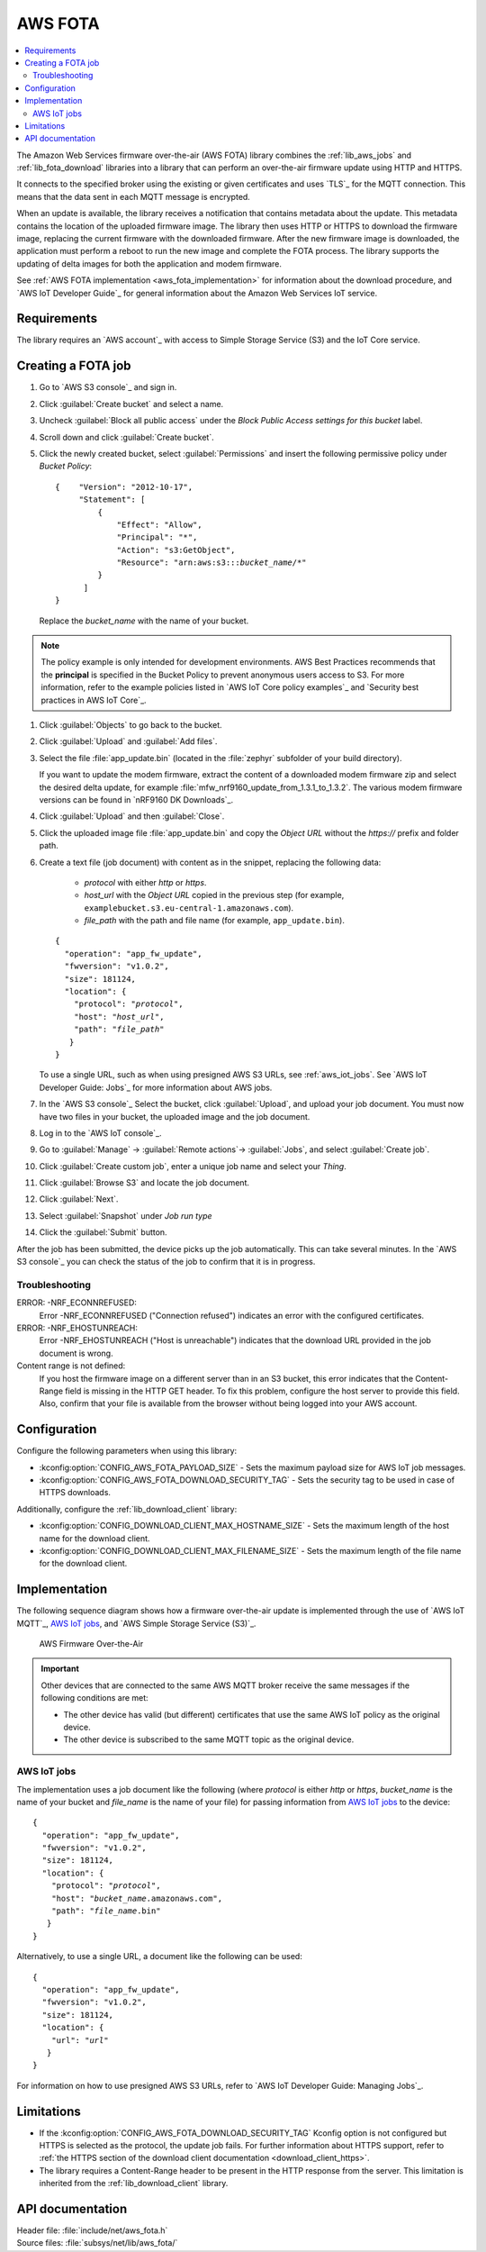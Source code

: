 .. _lib_aws_fota:

AWS FOTA
########

.. contents::
   :local:
   :depth: 2

The Amazon Web Services firmware over-the-air (AWS FOTA) library combines the :ref:`lib_aws_jobs` and :ref:`lib_fota_download` libraries into a library that can perform an over-the-air firmware update using HTTP and HTTPS.

It connects to the specified broker using the existing or given certificates and uses `TLS`_ for the MQTT connection.
This means that the data sent in each MQTT message is encrypted.

When an update is available, the library receives a notification that contains metadata about the update.
This metadata contains the location of the uploaded firmware image.
The library then uses HTTP or HTTPS to download the firmware image, replacing the current firmware with the downloaded firmware.
After the new firmware image is downloaded, the application must perform a reboot to run the new image and complete the FOTA process.
The library supports the updating of delta images for both the application and modem firmware.

See :ref:`AWS FOTA implementation <aws_fota_implementation>` for information about the download procedure, and `AWS IoT Developer Guide`_ for general information about the Amazon Web Services IoT service.

Requirements
************

The library requires an `AWS account`_ with access to Simple Storage Service (S3) and the IoT Core service.

Creating a FOTA job
*******************

#. Go to `AWS S3 console`_ and sign in.
#. Click :guilabel:`Create bucket` and select a name.
#. Uncheck :guilabel:`Block all public access` under the *Block Public Access settings for this bucket* label.
#. Scroll down and click :guilabel:`Create bucket`.
#. Click the newly created bucket, select :guilabel:`Permissions` and insert the following permissive policy under *Bucket Policy*:

   .. parsed-literal::
      :class: highlight

      {    "Version": "2012-10-17",
           "Statement": [
               {
                   "Effect": "Allow",
                   "Principal": "*",
                   "Action": "s3:GetObject",
                   "Resource": "arn:aws:s3:::*bucket_name*/\*"
               }
            ]
      }

   Replace the *bucket_name* with the name of your bucket.

.. note::
   The policy example is only intended for development environments.
   AWS Best Practices recommends that the **principal** is specified in the Bucket Policy to prevent anonymous users access to S3.
   For more information, refer to the example policies listed in `AWS IoT Core policy examples`_ and `Security best practices in AWS IoT Core`_.

#. Click :guilabel:`Objects` to go back to the bucket.
#. Click :guilabel:`Upload` and :guilabel:`Add files`.
#. Select the file :file:`app_update.bin` (located in the :file:`zephyr` subfolder of your build directory).

   If you want to update the modem firmware, extract the content of a downloaded modem firmware zip and select the desired delta update, for example :file:`mfw_nrf9160_update_from_1.3.1_to_1.3.2`.
   The various modem firmware versions can be found in `nRF9160 DK Downloads`_.
#. Click :guilabel:`Upload` and then :guilabel:`Close`.
#. Click the uploaded image file :file:`app_update.bin` and copy the *Object URL* without the *https://* prefix and folder path.
#. Create a text file (job document) with content as in the snippet, replacing the following data:

     * *protocol* with either `http` or `https`.
     * *host_url* with the *Object URL* copied in the previous step (for example, ``examplebucket.s3.eu-central-1.amazonaws.com``).
     * *file_path* with the path and file name (for example, ``app_update.bin``).

   .. parsed-literal::
      :class: highlight

      {
        "operation": "app_fw_update",
        "fwversion": "v1.0.2",
        "size": 181124,
        "location": {
          "protocol": "*protocol*",
          "host": "*host_url*",
          "path": "*file_path*"
         }
      }

   To use a single URL, such as when using presigned AWS S3 URLs, see :ref:`aws_iot_jobs`.
   See `AWS IoT Developer Guide: Jobs`_ for more information about AWS jobs.
#. In the `AWS S3 console`_ Select the bucket, click :guilabel:`Upload`, and upload your job document.
   You must now have two files in your bucket, the uploaded image and the job document.
#. Log in to the `AWS IoT console`_.
#. Go to :guilabel:`Manage` -> :guilabel:`Remote actions`-> :guilabel:`Jobs`, and select :guilabel:`Create job`.
#. Click :guilabel:`Create custom job`, enter a unique job name and select your *Thing*.
#. Click :guilabel:`Browse S3` and locate the job document.
#. Click :guilabel:`Next`.
#. Select :guilabel:`Snapshot` under *Job run type*
#. Click the :guilabel:`Submit` button.

After the job has been submitted, the device picks up the job automatically.
This can take several minutes.
In the `AWS S3 console`_ you can check the status of the job to confirm that it is in progress.

Troubleshooting
===============

ERROR: -NRF_ECONNREFUSED:
   Error -NRF_ECONNREFUSED ("Connection refused") indicates an error with the configured certificates.

ERROR: -NRF_EHOSTUNREACH:
   Error -NRF_EHOSTUNREACH ("Host is unreachable") indicates that the download URL provided in the job document is wrong.

Content range is not defined:
   If you host the firmware image on a different server than in an S3 bucket, this error indicates that the Content-Range field is missing in the HTTP GET header.
   To fix this problem, configure the host server to provide this field.
   Also, confirm that your file is available from the browser without being logged into your AWS account.

Configuration
*************

Configure the following parameters when using this library:

* :kconfig:option:`CONFIG_AWS_FOTA_PAYLOAD_SIZE` - Sets the maximum payload size for AWS IoT job messages.
* :kconfig:option:`CONFIG_AWS_FOTA_DOWNLOAD_SECURITY_TAG` - Sets the security tag to be used in case of HTTPS downloads.

Additionally, configure the :ref:`lib_download_client` library:

* :kconfig:option:`CONFIG_DOWNLOAD_CLIENT_MAX_HOSTNAME_SIZE` - Sets the maximum length of the host name for the download client.
* :kconfig:option:`CONFIG_DOWNLOAD_CLIENT_MAX_FILENAME_SIZE` - Sets the maximum length of the file name for the download client.

.. _aws_fota_implementation:

Implementation
**************

The following sequence diagram shows how a firmware over-the-air update is implemented through the use of `AWS IoT MQTT`_, `AWS IoT jobs`_, and `AWS Simple Storage Service (S3)`_.

.. figure:: images/aws_fota_dfu_sequence.svg
   :alt: AWS FOTA sequence diagram for doing FOTA through AWS jobs

   AWS Firmware Over-the-Air

.. important::
   Other devices that are connected to the same AWS MQTT broker receive the same messages if the following conditions are met:

   * The other device has valid (but different) certificates that use the same AWS IoT policy as the original device.
   * The other device is subscribed to the same MQTT topic as the original device.

.. _aws_iot_jobs:

AWS IoT jobs
============

The implementation uses a job document like the following (where *protocol* is either `http` or `https`, *bucket_name* is the name of your bucket and *file_name* is the name of your file) for passing information from `AWS IoT jobs`_ to the device:

.. parsed-literal::
   :class: highlight

   {
     "operation": "app_fw_update",
     "fwversion": "v1.0.2",
     "size": 181124,
     "location": {
       "protocol": "*protocol*",
       "host": "*bucket_name*.amazonaws.com",
       "path": "*file_name*.bin"
      }
   }

Alternatively, to use a single URL, a document like the following can be used:

.. parsed-literal::
   :class: highlight

   {
     "operation": "app_fw_update",
     "fwversion": "v1.0.2",
     "size": 181124,
     "location": {
       "url": "*url*"
      }
   }

For information on how to use presigned AWS S3 URLs, refer to `AWS IoT Developer Guide: Managing Jobs`_.

Limitations
***********

* If the :kconfig:option:`CONFIG_AWS_FOTA_DOWNLOAD_SECURITY_TAG` Kconfig option is not configured but HTTPS is selected as the protocol, the update job fails.
  For further information about HTTPS support, refer to :ref:`the HTTPS section of the download client documentation <download_client_https>`.
* The library requires a Content-Range header to be present in the HTTP response from the server.
  This limitation is inherited from the :ref:`lib_download_client` library.

API documentation
*****************

| Header file: :file:`include/net/aws_fota.h`
| Source files: :file:`subsys/net/lib/aws_fota/`

.. doxygengroup:: aws_fota
   :project: nrf
   :members:
